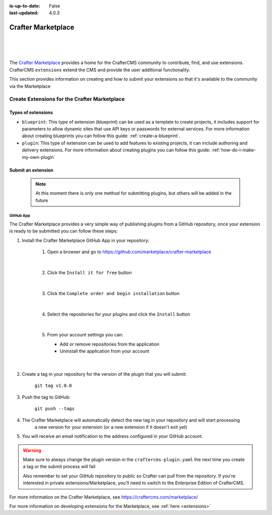 :is-up-to-date: False
:last-updated: 4.0.3

.. index:: Crafter Marketplace, Marketplace

.. _marketplace:

===================
Crafter Marketplace
===================

|
|

.. image:: /_static/images/developer/marketplace/marketplace.webp
   :alt: Crafter Marketplace
   :width: 80%
   :align: center

|

The `Crafter Marketplace <https://craftercms.com/marketplace/>`__ provides a home for the CrafterCMS community to contribute, find, and use extensions.
CrafterCMS ``extensions`` extend the CMS and provide the user additional functionality.

This section provides information on creating and how to submit your extensions so that it's available to the
community via the Marketplace

.. _marketplace-create-extensions:

---------------------------------------------
Create Extensions for the Crafter Marketplace
---------------------------------------------

^^^^^^^^^^^^^^^^^^^
Types of extensions
^^^^^^^^^^^^^^^^^^^

- ``blueprint``: This type of extension (blueprint) can be used as a template to create projects, it includes
  support for parameters to allow dynamic sites that use API keys or passwords for external services. For more
  information about creating blueprints you can follow this guide: :ref:`create-a-blueprint`.

- ``plugin``: This type of extension can be used to add features to existing projects, it can include authoring
  and delivery extensions. For more information about creating plugins you can follow this guide: :ref:`how-do-i-make-my-own-plugin`

.. _submit-extension-to-marketplace:

^^^^^^^^^^^^^^^^^^^
Submit an extension
^^^^^^^^^^^^^^^^^^^

    .. note:: At this moment there is only one method for submitting plugins, but others will be added in the future


GitHub App
^^^^^^^^^^

The Crafter Marketplace provides a very simple way of publishing plugins from a GitHub repository, once your extension
is ready to be submitted you can follow these steps:

#. Install the Crafter Marketplace GitHub App in your repository:

    #. Open a browser and go to `<https://github.com/marketplace/crafter-marketplace>`_

       .. figure:: /_static/images/developer/marketplace/github-marketplace.webp
           :alt: Crafter Marketplace GitHub App
           :align: center
           :width: 80%

       |

    #. Click the ``Install it for free`` button

       .. figure:: /_static/images/developer/marketplace/github-marketplace-install.webp
          :alt: Crafter Marketplace GitHub App Installation
          :align: center
          :width: 40%

       |

    #. Click the ``Complete order and begin installation`` button

       .. figure:: /_static/images/developer/marketplace/github-marketplace-review.webp
          :alt: Crafter Marketplace GitHub App Installation
          :align: center
          :width: 80%

       |

    #. Select the repositories for your plugins and click the ``Install`` button

       .. figure:: /_static/images/developer/marketplace/github-marketplace-repos.webp
          :alt: Crafter Marketplace GitHub App Configuration
          :align: center
          :width: 80%

       |

    #. From your account settings you can:

       - Add or remove repositories from the application
       - Uninstall the application from your account



       .. figure:: /_static/images/developer/marketplace/github-marketplace-settings.webp
          :alt: Crafter Marketplace GitHub App Configuration
          :align: center
          :width: 80%

       |

#. Create a tag in your repository for the version of the plugin that you will submit:

       ``git tag v1.0.0``

#. Push the tag to GitHub:

    ``git push --tags``

#. The Crafter Marketplace will automatically detect the new tag in your repository and will start processing
    a new version for your extension (or a new extension if it doesn't exit yet)

#. You will receive an email notification to the address configured in your GitHub account.

.. warning::
  Make sure to always change the plugin version in the ``craftercms-plugin.yaml`` the next time you create a tag or
  the submit process will fail

  Also remember to set your GitHub repository to public so Crafter can pull from the repository. If you're interested
  in private extensions/Marketplace, you'll need to switch to the Enterprise Edition of CrafterCMS.


.. raw:: html

   <hr>

For more information on the Crafter Marketplace, see https://craftercms.com/marketplace/

For more information on developing extensions for the Marketplace, see :ref:`here <extensions>`

